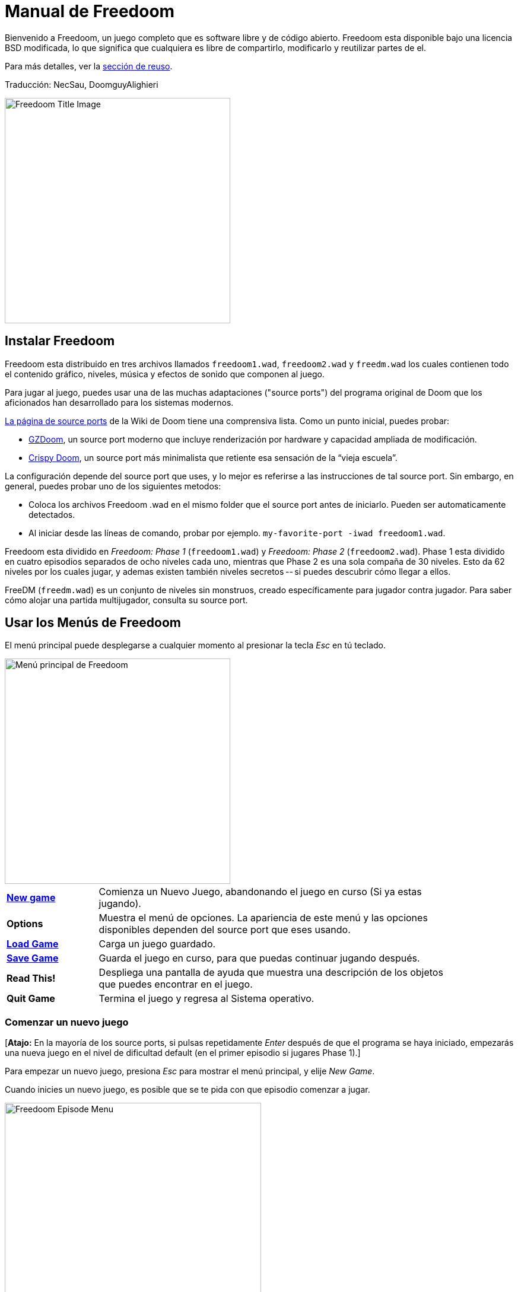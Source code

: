 = Manual de Freedoom
// SPDX-License-Identifier: BSD-3-Clause

Bienvenido a Freedoom, un juego completo que es software libre y de código
abierto. Freedoom esta disponible bajo una licencia BSD modificada, lo que
significa que cualquiera es libre de compartirlo, modificarlo y reutilizar
partes de el.

Para más detalles, ver la <<reusing,sección de reuso>>.

Traducción: NecSau, DoomguyAlighieri

image::../graphics/titlepic/titlepic.png[Freedoom Title Image,align="center",width=380,pdfwidth=50vw]

== Instalar Freedoom

Freedoom esta distribuido en tres archivos llamados `freedoom1.wad`, `freedoom2.wad`
y `freedm.wad` los cuales contienen todo el contenido gráfico, niveles,
música y efectos de sonido que componen al juego.

Para jugar al juego, puedes usar una de las muchas adaptaciones ("source ports")
del programa original de Doom que los aficionados han desarrollado para los sistemas modernos.

https://doomwiki.org/wiki/Source_port[La página de source ports] de la
Wiki de Doom tiene una comprensiva lista. Como un punto inicial, puedes probar:

* https://zdoom.org[GZDoom], un source port moderno que incluye renderización
  por hardware y capacidad ampliada de modificación.
* https://www.chocolate-doom.org/wiki/index.php/Crispy_Doom[Crispy Doom],
  un source port más minimalista que retiente esa sensación de la “vieja
  escuela”.

La configuración depende del source port que uses, y lo mejor es referirse
a las instrucciones de tal source port.
Sin embargo, en general, puedes probar uno de los siguientes metodos:

* Coloca los archivos Freedoom .wad en el mismo folder que el source port
  antes de iniciarlo. Pueden ser automaticamente detectados.
* Al iniciar desde las líneas de comando, probar por ejemplo.
  `my-favorite-port -iwad freedoom1.wad`.

Freedoom esta dividido en _Freedoom: Phase 1_ (`freedoom1.wad`) y
_Freedoom: Phase 2_ (`freedoom2.wad`). Phase 1 esta dividido en cuatro
episodios separados de ocho niveles cada uno, mientras que Phase 2 es una
sola compaña de 30 niveles. Esto da 62 niveles por los cuales jugar, y
ademas existen también niveles secretos -- si puedes descubrir cómo llegar
a ellos.

FreeDM (`freedm.wad`) es un conjunto de niveles sin monstruos, creado
específicamente para jugador contra jugador. Para saber cómo alojar
una partida multijugador, consulta su source port.

<<<

[[menus]]
== Usar los Menús de Freedoom

El menú principal puede desplegarse a cualquier momento al
presionar la tecla _Esc_ en tú teclado.

image::images/menu-mainmenu.png[Menú principal de Freedoom,align="center",width=380,pdfwidth=50vw]

[cols="1,4",width="90%",align="center",valign="middle"]
|==========================
| <<newgame,**New game**>> | Comienza un Nuevo Juego, abandonando el juego en
curso (Si ya estas jugando).
| **Options** | Muestra el menú de opciones. La apariencia de este menú y las
opciones disponibles dependen del source port que eses usando.
| <<savegame,**Load Game**>> | Carga un juego guardado.
| <<savegame,**Save Game**>> | Guarda el juego en curso, para que puedas
continuar jugando después.
| **Read This!** | Despliega una pantalla de ayuda que muestra una descripción
de los objetos que puedes encontrar en el juego.
| **Quit Game** | Termina el juego y regresa al Sistema operativo.
|==========================

[[newgame]]
=== Comenzar un nuevo juego

[**Atajo:** En la mayoría de los source ports, si pulsas repetidamente _Enter_ después
de que el programa se haya iniciado, empezarás una nueva juego en el nivel de dificultad
default (en el primer episodio si jugares Phase 1).]

Para empezar un nuevo juego, presiona _Esc_ para mostrar el menú principal, y
elije _New Game_.

Cuando inicies un nuevo juego, es posible que se te pida con que episodio
comenzar a jugar.

image::images/menu-episode.png[Freedoom Episode Menu,align="center",width=432,pdfwidth=50vw]

Si eres nuevo en el juego, empieza con _Outpost Outbreak_ en Phase 1, el primer episodio
(y el más fácil). No hay ningún requerimiento para jugar los episodios en orden.

[[skill]]
Después de elegir un episodio, necesitas elegir un nivel de dificultad. El
nivel de dificultad afecta múltiples factores en el juego, más convenientemente
el numero de monstruos con los que te encontraras.

image::images/menu-skill.png[Skill Selection Menu,align="center",width=473,pdfwidth=50vw]

[cols="1,3,8",width="90%",align="center",valign="middle"]
|==========================
| 1 | **Please Don’t Kill Me!** | El nivel de dificultad más sencillo. Este es
esencialmente igual a _Will This Hurt?_, excepto que el daño enemigo se reduce
a la mitad.
| 2 | **Will This Hurt?** | Nivel de dificultad fácil.
| 3 | **Bring on the Pain.** | El nivel de dificultad default.
| 4 | **Extreme Carnage.** | Nivel de dificultad difícil.
| 5 | **MAYHEM!** | **No Recomendado**. Esto es equivalente a _Extreme Carnage_
con la excepción de que los ataques de los monstruos son el doble de rápidos, y
los monstruos asesinados regresan a la vida tras aproximadamente 40 segundos.
|==========================

[[savegame]]
=== Cargar y guardar el juego

Es una Buena idea guardar el juego regularmente -- por ejemplo, al comienzo de
cada nuevo nivel. También podrías querer guardar el juego tras completar una
sección desafiante de un nivel para que no tengas que repetirlo de nuevo si
mueres.

image::images/menu-save-game.png[Save Game Menu,align="center",width=473,pdfwidth=50vw]

Para guardar el juego, presiona _Esc_ para mostrar el menú, selecciona _Save
Game_ y elije un espacio en el cual guardar.  Escribe una descripción fácil de
recordar para la partida guardada (p. ej., “E1M3 - Puerta de llave azul”) y
presione _Enter_. Si no hay espacios vacantes, puedes sobrescribir uno existente,
destruyendo los datos antiguos.

Para restaurar tu juego guardado, selecciona _Load Game_
desde el menú principal y escoge tu juego guardado.

Si te encuentras a ti mismo guardando el juego a menudo, tal vez quieras usar
la función de Guardado Rápido. Presiona _F6_ durante el juego para hacer un
guardado rápido. El menú para Guardar Juego aparecerá como es usual; elegir una
ranura hace que esta se convierta en tú espacio de guardado rápido. Presionar
_F6_ de nuevo en el futuro sobre-escribirá en tu espacio de guardado rápido
sin navegar por el menú.

Puedes restaurar tu espacio de guardado rápido con el menú o al presionar _F9_.

=== Salir del juego

Cuando hayas terminado de jugar Freedoom, presiona _Esc_ para mostrar el menú
principal y selecciona _Quit Game_ para salir. Puede que quieras seleccionar
_Save Game_ primero para guardar tú progreso para que puedas regresar a donde
lo dejaste la próxima vez que juegues.

=== Atajos del teclado

Los siguientes son algunos útiles atajos del teclado que pueden ahorrarte
tiempo para acceder a funciones comunes del menú.

[cols="1,3,7",width="90%",align="center",valign="middle"]
|==========================
| **Esc** | <<menus,Menu>> | Muestra el menú principal.
| **F1** | Help | Muestra la pantalla de ayuda que muestra información de los
objetos dentro del juego.
| **F2** | <<savegame,Save>> | Muestra el menú de _Guardar Juego_.
| **F3** | <<savegame,Load>> | Muestra el menú de _Cargar Juego_.
| **F4** | Volume | Muestra un menú para controlar los niveles de volumen.
| **F6** | <<savegame,Quicksave>> | Guarda el juego en tu ranura de _guardado
rápido_, lo que guarda tiempo si estas guardando tu progreso repetidamente
mientras juegas.
| **F7** | End Game | Termina el juego en curso y regresas a la pantalla de
titulo.
| **F8** | Messages | Alterna entre mostrar u ocultar en la pantalla los
mensajes mostrados cuando recolectas un objeto.
| **F9** | <<savegame,Quickload>> | Carga el juego de tu ranura de _juego rápido_.
| **F10** | Quit Game | Sales del juego y regresas al Sistema operativo.
| **F11** | Brightness | Modifica los niveles de brillo de la pantalla.
|==========================

<<<

== Como Jugar

image::images/c5m1-sshot.png[Captura de pantalla de Freedoom,width="640",pdfwidth="70vw",align="center"]

Freedoom es un juego en tiempo real de disparos en primera persona (FPS).
Estarás explorando una serie de niveles, en cada uno, tratando de encontrar un
camino hacia la salida. Una variedad de monstruos trataran de detenerte, y
necesitarás usar armas para defenderte. Algunas partes de los niveles pueden
ser inaccesibles hasta que encuentre una llave en particular, o encuentres un
interruptor para abrir un paso. Esto le da un elemento de
rompecabezas al juego que se añade a la acción.

Por default, las teclas del cursor del teclado te moverán hacia adelante y
hacia atrás, y te harán girar a la izquierda y a la derecha. La tecla _Control_
dispara el arma en uso, y la barra espaciadora abre puertas y activa
interruptores. Consulta su source port para saber cómo modificar estas teclas
a una configuración que te resulte más cómoda. También querrás considerar el uso
de las teclas de strafe (paso lateral) y correr para para controlar mejor tu
movimiento.

Si no has jugado Freedoom antes, tomate unos minutos cuando comience el juego
para familiarizarte con los controles, y reconfigura los controles a medida que
lo encuentres más cómodo jugar. Practica moverte y disparar el arma. Puede que
encuentres algunos monstruos de nivel bajo, pero aquellos que se encuentran en
el primer nivel no presentan un gran desafío y son una buena oportunidad para
practicar el cómo disparar.

Dentro del juego encontrarás varios objetos coleccionables y potenciadores.
Estos típicamente te darán más <<ammo,munición>> para tus armas, más
<<health,salud>> o más <<armor,armadura>>. También puedes encontrar
<<weapons,nuevas armas>> y algunos de los <<specialitems,potenciadores más
raros>> que te otorgan habilidades especiales. Recoger algo es tan simple
como solo caminar sobre el objeto — un mensaje en tu pantalla y un breve
parpadeo de la pantalla indicaran que lo has hecho exitosamente. Si no lo
recoges, es probable que no lo necesites en este momento (por ejemplo, no
puedes recoger un paquete de salud cuando ya tienes 100% de salud).
Si un artículo te da más de lo que puedes llevar, se pierde la diferencia.

=== Barra de Estatus

En la zona inferior de la pantalla, podrás ver la barra de estatus, la cual
está dividida en las siguientes secciones:

image::images/status-bar.png[Freedoom Status Bar,width="640",pdfwidth="70vw",align="center"]

[cols="2,5",width="90%",align="center",valign="middle"]
|==========================
| **Ammo** | El número de unidades de <<ammo,munición>> restantes en el arma
actual.
| **Health** | Si llega a zero, ¡estas muerto! Mira la <<health,sección de
salud>> para ver potenciadores que puedes encontrar para recuperar tu salud.
| **Arms** | Cuales armas has encontrado hasta ahora. Revisa la
<<weapons,sección de armas>> para más información.
| **Freedoomguy** | Una rápida indicación visual de como se encuentra tu salud.
| **Armor** | Mientras más armadura tengas, menos sufrirá tu salud cuando seas
lastimado. Mira la <<armor,sección de armadura>> para más información.
| **Recuentos de munición** | Cuanto estas cargando de cada uno de los <<ammo,cuatro
tipos de munición>>, junto con el máximo que puedes cargar de cada una.
|==========================

[[weapons]]
=== Armas de Freedoom

Empiezas un juego con tan solo una pistola, 50 balas y tus puños.
Explorar el nivel revelará más armas y municiones que puedes recoger y usar.

Presiona la tecla numerada en el teclado para cambiar al arma correspondiente
(si lo tiene). Con excepción de las armas cuerpo a cuerpo, cada
arma consume cierto tipo de munición, que puede encontrarse en algún lugar del nivel.

[options="header",cols="3,1,5",valign="middle",width="100%"]
|==========================
| Arma | Tecla | Descripción
| **Puño** | 1 | Si no tienes munición, siempre puedes recurrir a golpear a los
monstruos con tus manos desnudas. Munición: Ninguna
| **Sierra de hender** +
image:../sprites/csawa0.png[Sierra de hender] |
1 | Diseñada para cortar a través del madera, pero la
sierra de hender funciona igual de bien como arma cuerpo a cuerpo para cortar
a través de la carne. Munición: Ninguna
| **Pistola** +
image:../sprites/pista0.png[Pistola] |
2 | Tu arma inicial. Su objetivo principal es permitirte abrirte camino hacia
una mejor arma, y presionar interruptores disparables sin desperdiciar
una segunda bala. Munición: Balas
| **Escopeta de bombeo** +
image:../sprites/shota0.png[Escopeta de bombeo] |
3 | Dispara siete perdigones en forma de abanico, lo que le permite golpear
múltiples objetivos o uno grande. Munición: Perdigones
| **Escopeta de doble cañón** +
image:../sprites/sgn2a0.png[Escopeta de doble cañón] |
3 | Mayor tolerancia a cargas potentes significa mejor fragmentación
del proyectil, para casi un 50% más de impactos por cartucho a través de
una dispersión más amplia. Es buena a corto alcance contra grupos de
enemigos. Munición: Perdigones
| **Minigun** +
image:../sprites/mguna0.png[Minigun] |
4 | Un uso mucho mejor para los balas que la pistola.
Hasta cuarenta segundos de traer el dolor para mantenerte a salvo.
Munición: Balas
| **Lanzamisiles** +
image:../sprites/launa0.png[Lanzamisiles] |
5 | Dispara misiles que tratan mucho daño en el impacto, y explotan para matar
pequeños monstruos cercanos. ¡Ten cuidado de no ser atrapado en la explosión!
Munición: Misiles
| **Arma de energía polarica** +
image:../sprites/plasa0.png[Arma de energía polarica] |
6 | Produce un continuo flujo de proyectiles de
energía polarica. Los cuales son efectivos contra monstruos más fuertes.
Munición: Energía
| **SKAG 1337** +
image:../sprites/bfuga0.png[SKAG 1337] |
7 | Un arma experimental que lanza una bola orbe de energía polarica que
hace una gran cantidad de daño, y suelta una ráfaga secundaria de energía
en la misma dirección. Lenta para disparar, vale la pena esperar.
Munición: Energía
|==========================

[[ammo]]
[options="header",cols="2,1,1",width="70%",align="center",valign="middle"]
|==========================
| Tipo de municion | Pequeño | Grande
| **Balas** |
image:../sprites/clipa0.png[Cargador de balas] |
image:../sprites/ammoa0.png[Caso de balas]
| **Perdigones** |
image:../sprites/shela0.png[Perdigones] |
image:../sprites/sboxa0.png[Caja de perdigones]
| **Misiles** |
image:../sprites/rocka0.png[Misile] |
image:../sprites/broka0.png[Cajón de misiles]
| **Energía** |
image:../sprites/cella0.png[Pequeña ecarga de energía] |
image:../sprites/celpa0.png[Gran ecarga de energía]
| **Mochila** |
- |
image:../sprites/bpaka0.png[Mochila]
|==========================

La mochila ofrece una recogida pequeña de cada tipo de munición.
Una que tengas uno, podrás llevar el doble de munición de lo normal,
durante el resto del juego.

[[health]]
=== Salud

Comienzas con 0% de salud. Mueres si tu salud llega a 0%.

Recoger cualquier objeto de salud te dará el número mostrado, hasta su límite.
Los recambios están limitados al 100%, pero los empujes (1% y 100%) están limitados al 200%.

[options="header",cols="1,1,1,1",width="70%",align="center",halign="center"]
|==========================
| 1% | 10% | 25% | 100%
| image:../sprites/bon1a0.png[Empuje de salud] |
image:../sprites/stima0.png[Recambio pequeño de salud] |
image:../sprites/media0.png[Recambio grande de salud] |
image:../sprites/soula0.png[Oleada ectoplásmica]
|==========================

[[armor]]
=== Armadura

Comienzas con 0% de armadura. Recoger un chaleco te llevará hasta el número mostrado,
mientras que cada pequeño empuje incrementa tu armadura hasta que alcanzas los 200%.

[options="header",cols="1,1,1",width="70%",align="center",halign="center"]
|==========================
| 1% | 100% | 200%
| image:../sprites/bon2a0.png[Empuje de armadura] |
image:../sprites/arm1a0.png[Chaleco de campo de fuerza polarica] |
image:../sprites/arm2a0.png[Armadura sintonizada]
|==========================

La armadura normal absorbe un tercio del daño que recibes.
La absorción se redondea: si tienes 100 de salud y 100 de armadura y
te golpea por 50 puntos de daño, perderás 34 de salud y 16 de armadura.

La armadura sintonizada tiene un comportamiento ligeramente diferente: en
adición de valer un 200 % de armadura, también absorbe la mitad de todo el
daño. Como los empujes pequeños dan el mismo tipo de armadura que ya tienes,
puede ser una buena idea para obtener inmediatamente una armadura sintonizada
si tu no tiene ya uno.

[[specialitems]]
=== Objetos Especiales

También puedes encontrar cualquiera de estos objetos especiales mientras
exploras:

[cols="1,2",width="90%",align="center",valign="middle"]
|==========================
| **Llaves** +
image:../sprites/bkeya0.png[Tarjeta de acceso azul]
image:../sprites/ykeya0.png[Tarjeta de acceso amarillo]
image:../sprites/rkeya0.png[Tarjeta de acceso rojo] +
image:../sprites/bskua0.png[Llave muerta azul]
image:../sprites/yskua0.png[Llave muerta amarillo]
image:../sprites/rskua0.png[Llave muerta rojo] |
Permiten abrir ciertas puertas bloqueadas y activar interruptores bloqueados.
Suelen ser imprescindibles para poder progresar, aunque en ocasiones permiten
acceder a zonas secretas.

Si no puedes ver los colores, fíjate en el centro de la tarjeta o en los
cuernos de la calavera - azul diagonal, amarillo vertical, rojo horizontal: +
image:images/key-icons.png[Iconos de llaves,align="center"] +
Estas formas se usan consistentemente para todo el juego: en la barra de
estado, las llaves mismas y en la mayoría de las puertas que requieren llaves.
| **Gafas luminosas** +
image:../sprites/pvisa0.png[Gafas luminosas] |
Te permiten ver en la obscuridad por un tiempo limitado.
| **Mapa del área** +
image:../sprites/pmapa0.png[Mapa del área] |
Desbloquea todas las áreas del mapa, incluidas algunas áreas secretas que
pueden no ser inmediatamente visibles.
| **Ropa de protección** +
image:../sprites/suita0.png[Ropa de protección] |
Te protege de la radiación de los pisos dañinos, por un tiempo limitado.
| **Simbionte de fuerza** +
image:../sprites/pstra0.png[Simbionte de fuerza] |
Incrementa tu salud al 100% y mejora tus puños para que hagan 10 veces su daño
normal, hasta el final del nivel.
| **Invisibilizador** +
image:../sprites/pinsa0.png[Invisibilizador] |
Te hace casi invisible por tiempo limitado.
| **Oleada negentropica** +
image:../sprites/megaa0.png[Oleada negentropica] |
Maximiza tu salud y armadura hasta el 200%.
| **Via Gladii** +
image:../sprites/pinva0.png[Via Gladii] |
Te hace inmune a todo el daño por tiempo limitado.
|==========================

=== Enemigos

Los niveles están llenos de monstruos que no tienen otro objetivo más que
impedir que completes tu misión. Aquí hay una selección de algunos de estos
monstruos con los que puedes encontrarte.

[frame="none",cols="2,1",valign="middle",grid="none",align="center",width="100%"]
|==========================
| **Zombie** +
Estas obradores de iniquidad con muerte cerebral están armadas con una pistola y tienen
la intención de destruirte. Sueltan un cargador de balas cuando muere. |
image:images/monster-zombie.png[Zombie,100,100,width=100%]
| **Escopeta zombie** +
Estos muchachos cambiaron su pistola por una escopeta y tienen mucho más
impacto. Sueltan una escopeta cuando mueren. |
image:images/monster-shotgun-zombie.png[Escopeta zombie,100,100,width=100%]
| **Minigun zombie** +
Tan pronto como estés a la vista de uno de estos, activaran su ametralladora y
seguirá disparando hasta que estés muerto. Lo mejor es ponerse a cubierto
rápidamente o eliminarlo. Sueltan una ametralladora cuando mueren. |
image:images/monster-minigun-zombie.png[Minigun zombie,100,100,width=100%]
| **Serpentipede** +
Soldados rasos de la invasión alienígena. Deja que se acerquen y te harán trizas;
a distancia, en cambio, lloverán bolas de fuego. |
image:images/monster-serpentipede.png[Serpentipede,100,100,width=100%]
| **Gusano de carne** +
Resistentes y rápidos, estos atacan a corta distancia y necesitan
varios disparos de escopeta para derribarlos. Lo mejor es quedarse atrás. |
image:images/monster-flesh-worm.png[Gusano de carne,100,100,width=100%]
| **Gusano de sigilo** +
A estas variantes de los gusanos de carne se les han dado habilidades de sigilo
que las hacen prácticamente invisibles. |
image:images/monster-stealth-worm.png[Gusano de sigilo,100,100,width=100%]
| **Cría** +
Larvas alienígenas flotantes que cargan desde la distancia. |
image:images/monster-hatchling.png[Cría,100,100,width=100%]
| **Matribite** +
¿Qué madre arroja a sus hijos desde su nacimiento a las crueles fauces de la guerra?
En su imperio nunca se pone el sol. |
image:images/monster-matribite.png[Matribite,100,100,width=100%]
| **Trilobite** +
Estas cosas voladoras con forma de orbe escupen bolas de plasma y muerden si
te acercas demasiado. |
image:images/monster-trilobite.png[Trilobite,100,100,width=100%]
| **Portador de dolor** +
Estos tipos necesitan al menos tres disparos de misiles para
derribarlos y, mientras lo intentas, te bañarán con proyectiles de energía. |
image:images/monster-pain-bringer.png[Portador de dolor,100,100,width=100%]
| **Señor de dolor** +
Por si el portador de dolor no fuera lo suficientemente duro, este puede resistir
cinco disparos de misiles. |
image:images/monster-pain-lord.png[Señor de dolor,100,100,width=100%]
| **Octaminator** +
Rápidos, resistentes y disparan misiles autoguiados. No te metas en un
combate de boxeo con uno de estos tipos. |
image:images/monster-octaminator.png[Octaminator,100,100,width=100%]
| **Nigromante** +
Si no te está prendiendo fuego, está deshaciendo todo tu arduo trabajo al traer
a sus amigos de entre los muertos. |
image:images/monster-necromancer.png[Necromancer,100,100,width=100%]
| **Babosa de batalla** +
Estos monstruos de carne diseñados genéticamente han sido equipados con lanzallamas
de larga distancia, convirtiéndolos en tanques vivientes y deslizantes. |
image:images/monster-combat-slug.png[Babosa de batalla,100,100,width=100%]
| **Tecnaraña** +
Estas criaturas cibernéticas han sido equipadas con ametralladoras de energía
polarica, lo que las convierte en un desafío mortal. |
image:images/monster-technospider.png[Tecnaraña,100,100,width=100%]
| **Tecnaraña grande** +
Este tanque con patas está equipado con una ametralladora de fuego rápido y
requerirá mucho esfuerzo para derribarlo.
Inmune a las explosiones de misiles y barriles. |
image:images/monster-large-technospider.png[Tecnaraña grande,100,100,width=100%]
| **Trípode de asalto** +
La combinación definitiva de tecnología militar e ingeniería genética, estas
criaturas de tres patas se mueven rápidamente, están fuertemente blindadas y
equipadas con un lanzamisiles que querrás evitar.
Inmune a las explosiones de misiles y barriles. |
image:images/monster-assault-tripod.png[Trípode de asalto,100,100,width=100%]
|==========================

=== Usando el mapa

Al explorar los niveles de Freedoom, a veces es posible perderse, especialmente
si el nivel es particularmente grande o complejo. Afortunadamente, el mapa está
disponible para ayudarlo a encontrar su camino. Presiona la tecla _Tab_ durante
el juego para que aparezca el mapa.

image::images/map.png[Map Screenshot,width="640",pdfwidth="70vw",align="center"]

Tu posición y orientación actuales se muestran con una flecha blanca. Las áreas
del mapa generalmente están codificadas por colores de la siguiente manera:

[frame="none",cols="3,8",valign="middle",align="center",width="70%"]
|==========================
| **Rojo** | Paredes (o posibles puertas secretas)
| **Amarillo** | Cambios en la altura del techo, incluidas las puertas.
| **Café** | Cambios en la altura del suelo (ej. escalones)
| **Gris** | Áreas sin descubrir (normalmente no se muestran, pero pueden
revelarse si se descubre el <<specialitems,Mapa de Inspección Táctica>>).
|==========================

Mientras usas el mapa, el juego continúa con normalidad. Los controles continúan 
funcionando como de costumbre, pero las siguientes teclas adicionales están disponibles:

[frame="none",cols="1,4",valign="middle",align="center",width="80%"]
|==========================
| **Tab** | Mostrar mapa.
| **-** | Menos zoom.
| **+** | Más zoom.
| **0** | Aleja el zoom al máximo.
| **F** | Cambia si el mapa sigue al jugador. Cuando está deshabilitado, las
teclas del cursor se pueden usar para desplazar la vista del mapa
independientemente de tu posición actual.
| **G** | Muestra la cuadricula del mapa.
| **M** | Agrega un marcador al mapa sobre tu ubicación actual.
| **C** | Elimina todos los marcadores.
|==========================

=== Peligros Ambientales

Por si los monstruos no fueran suficientes, el ambiente mismo posee peligros
que pueden lastimarte, ¡o incluso matarte!

[frame="none",cols="2,5,3",valign="middle",grid="none",width="100%"]
|==========================
| **Barriles** |
Estos barriles explosivos ensucian muchos de los niveles. Varios disparos con
una pistola suelen ser suficientes para hacerlos detonar, dañando cualquier
cosa en sus proximidades. ¡Asegúrate de no pararte demasiado cerca cuando estés
en combate, o un disparo perdido de un enemigo puede hacer que uno explote en
tu cara! Ten en cuenta también el potencial de reacción en cadena cuando se
agrupan varios barriles. |
image:images/hazard-barrels.png[Barrels,150,150,width=100%]
| **Suelos Dañinos** |
La lava al rojo vivo y el lodo radiactivo son solo dos de los tipos de suelo
dañino que puedes encontrar en los niveles de Freedoom. Si es necesario caminar
sobre el, intenta encontrar un <<specialitems,traje de protección>>, pero ten
en cuenta que solo te protegerá por un tiempo limitado. |
image:images/hazard-slime.png[Radioactive slime,150,150,width=100%]
| **Techos Aplastantes** |
Muchos de los niveles han sido manipulados con trampas y esta es solo una de
ellas. Estos techos móviles a menudo se colocan sobre elementos de aspecto
tentador. Ten mucho cuidado de no quedar atrapado debajo de uno, ¡o te
aplastará rápidamente hasta convertirte en una pasta! |
image:images/hazard-crusher.png[Crushing Ceiling,150,150,width=100%]
|==========================

=== Consejos Tácticos

Si tienes problemas con la dificultad del juego, una opción es cambiar a un
nivel de habilidad más fácil. Alternativamente, puedes probar algunas de estas
sugerencias tácticas:

* En primer lugar, dedica algo de tiempo a configurar tus controles. La mayoría
  de los jugadores encuentran que una combinación de mouse y teclado es la más
  efectiva, donde el mouse se usa para girar mientras que el teclado se usa
  para moverse. En particular, asegúrate de haber configurado las teclas de
  strafe (paso lateral). Muchos de los enemigos del juego lanzan proyectiles
  que hay que esquivar. Eludir estos proyectiles es una habilidad importante
  para aprender. Sabrás que has dominado esta habilidad cuando puedas rodear
  fácilmente a un enemigo y esquivar sus proyectiles mientras mantienes tu arma
  apuntada hacia él.

* Juega con auriculares. La separación estéreo del juego puede brindar pistas
  de audio útiles sobre las posiciones de los enemigos y alertarte sobre los
  proyectiles que se aproximan. Los auriculares te brindan una forma más
  precisa de captar estas señales.

* ¡Ponte a cubierto! Los monstruos solo atacan cuando estás en su línea de
  visión. Querrás encontrar paredes, pilares y otras formas de cobertura tras
  las que puedas esconderte mientras recargas tu arma. Este consejo es
  particularmente importante cuando te enfrentas a ciertos monstruos que pueden
  "fijarte" (minigun zombie, nigromante); esconderse de estos es una habilidad
  crucial.

* Muchos de los niveles están llenos de barriles que explotan. Si bien estos
  pueden representar un peligro para ti, son igualmente peligrosos para tus
  oponentes. Un solo disparo de escopeta en el momento oportuno dirigido a un
  barril puede derribar a varios enemigos a la vez. La explosión de un barril
  puede desencadenar otro, por lo que a veces puedes desencadenar una reacción
  en cadena que derriba a toda una multitud, ¡pero ten cuidado de que no te
  incluya a ti!

* Si un monstruo es herido por otro monstruo, tomará represalias contra el que
  lo hirió (a esto se llama _lucha interna de monstruos_). Si te enfrentas a una
  multitud de enemigos, una estrategia efectiva puede ser pararte en el lugar
  correcto para que los de atrás disparen a los de adelante. Hazlo bien y
  pasarán más tiempo peleando entre ellos que peleando contigo, y los
  sobrevivientes se debilitarán significativamente. Sin embargo, ten en cuenta
  que un monstruo no puede ser herido por un proyectil lanzado por otro de la
  misma especie.

* A veces te enfrentarás a multitudes de monstruos, lo que puede resultar
  abrumador y agotar tus reservas de munición. Aprende a dominar el control de
  multitudes. El instinto primario de todos los monstruos es moverse hacia ti.
  Circule alrededor de la multitud continuamente -- esto los alienta a agruparse
  en un solo lugar que es más fácil para ti. También fomenta las luchas
  internas entre monstruos; si se hace de manera efectiva, gastarán su energía
  matándose unos a otros y ahorrarás en municiones.

* Si te encuentras con una horda de gusanos de carne o gusanos sigilosos, la
  sierra de hender es una gran arma para conservar munición y evitar daños.
  Los gusanos no pueden atacar mientras están siendo aserrados, y si retrocedes
  hacia cualquier esquina que sea aproximadamente tan ancha o más estrecha que
  un ángulo recto, solo pueden atacarte uno a la vez.

<<<

[[wads]]
== Jugar fan-made WADs y mods

.Scythe MAP09 jugándose con Freedoom.
image::images/scythe-map09.png[Scythe MAP09,width="640",pdfwidth="70vw",align="center"]

Una de las mejores características de Freedoom es su compatibilidad con el
catálogo de miles de niveles creados por fanáticos para los juegos clásicos de
_Doom_. Con algunas excepciones, las modificaciones y los niveles más populares
de _Doom_ y _Doom II_ también se pueden jugar con Freedoom. El repositorio más
grande de mods de _Doom_ es el archivo idgames, y una interfaz de navegación para
el archivo https://www.doomworld.com/idgames/[puede encontrarse en Doomworld].

Jugar un archivo `.wad` usualmente es bastante simple. Para mods diseñados para
el original _Doom_, usa Freedoom: Phase 1 (`freedoom1.wad`); para otras
diseñadas para _Doom 2_ or _Final Doom_, usa Freedoom: Phase 2
(`freedoom2.wad`). Si estas usando una linea de comandos, usa el parámetro
`-file` cuando empieces el juego. Por ejemplo, para cargar el archivo
`scythe.wad`:

  my-favorite-port -iwad freedoom2.wad -file scythe.wad

Si no estas usando lineas de comando, puedes intentar arrastrar y soltar el
archive `.wad` en el icono del source port en tu administrador de
archivos -- múltiples source ports poseen esta función.

=== Sugerencias

Durante más de dos décadas, se han creado literalmente miles de niveles de
_Doom_, y hay tantos que puede parecer difícil saber por dónde empezar. Las
siguientes son algunas sugerencias sobre dónde buscar el mejor contenido:

* https://www.doomworld.com/10years/bestwads/[El Top 100 WADs de Todos los
  Tiempos] de Doomworld fue escrito en 2003 y tenía como objetivo enumerar los
  mejores trabajos de los primeros 10 años de mods creados por fans. Sigue
  siendo una gran lista de mods clásicos.

* https://www.doomworld.com/cacowards/[Los Cacowards] son la ceremonia anual de
  Doomworld que reconoce los mejores lanzamientos de la comunidad _Doom_ durante
  el último año. Esta es una excelente manera de conocer los desarrollos más
  recientes, incluidos algunas de los mods más inusuales que la gente está
  lanzando.

* https://doomwiki.org/wiki/List_of_notable_WADs[La Lista de WADs notables] de
  la Doom Wiki contiene una lista bastante extensa de WADs creadas por fans. La
  wiki de Doom incluye amplia información sobre dichos mods, incluidas capturas
  de pantalla, mapas y estadísticas por nivel, por lo que es un punto de
  entrada útil para descubrir mods interesantes.

* La interfaz de archivos de idgames de Doomworld incluye la habilidad de
  listar https://www.doomworld.com/idgames/index.php?top[los niveles top
  basado] en una calificación de 5 estrellas por los visitantes del sitio.

<<<

== Trucos

Si encuentra el juego demasiado difícil, siempre puede intentar jugar en
<<skill,un nivel de dificultad más fácil>>. Sin embargo, si eso no es
suficiente, o si solo quieres experimentar con la mecánica del juego,
hay una serie de trucos a los que puedes recurrir:

[cols="2,4",width="90%",align="center",valign="middle"]
|==========================
| **IDDQD** | Modo Dios. Te hace invulnerable a todo el daño.
| **IDFA** | Te da todas las armas y munición.
| **IDKFA** | Te da todas las armas, munición y llaves.
| **IDCLIP** | Modo noclip, lo que te permite caminar a traves de las
paredes.
| **IDDT** | Revela el mapa completo; escribelo dos veces para revelar todos
los enemigos y objetos.
| **IDCLEVxy** | Empieza un nuevo juego (que reinicia todo) en ExMy (Phase 1) o MAPxy (Phase 2).
| **IDMUSxy** | Cambia la música por la de ExMy (Phase 1) o MAPxy (Phase 2).
| **IDCHOPPERS** | Te da una sierra de hender.
| **IDBEHOLDV** | Te da la **V**ia Gladii.
| **IDBEHOLDS** | Te da una **s**imbionte de fuerza.
| **IDBEHOLDI** | Te da el **i**nvisibilizador.
| **IDBEHOLDR** | Te da una **r**opa de protección.
| **IDBEHOLDM** | Te da un mapa del **á**rea.
| **IDBEHOLDL** | Te da unas gafas **l**uminosas.
|==========================

<<<

== Contribuir a Freedoom

Freedoom es un proyecto de
https://www.gnu.org/philosophy/free-sw.es.html[contenido libre] al que
contribuyen muchos usuarios de todo el mundo. Está disponible tanto como sin
costo (gratis) y en derechos de modificación y redistribución (libre como en
libertad de expresión) para los usuarios finales, siempre que la licencia de
software original esté incluida y/o sea visible para los usuarios del software
modificado o versiones redistribuidas.

Si te gustaría contribuir al proyecto Freedoom, por favor revisa la
https://github.com/freedoom/freedoom[página del proyecto],
https://www.doomworld.com/forum/17-freedoom/[foros de discusión], y el
https://discord.gg/9DA3fut[chat de discord].

https://help.github.com/es/github[Cómo usar el control de versiones de Git para
contribuciones].

https://guides.github.com/activities/forking/[Cómo bifurcar un proyecto y crear
una solicitud de extracción con Git (Revisar)].

<<<

[[reusing]]
== Reusar porciones Freedoom

Dado que https://freedoom.github.io/about.html[Freedoom es libre], algunos
otros proyectos han utilizado los materiales de Freedoom. Creemos que este es
un gran uso del proyecto y debe fomentarse. Si tu usas partes de Freedoom en tu
proyecto, puedes informarnos presentando una solicitud a
https://github.com/freedoom/freedoom.github.io[la página web del proyecto
Freedoom].

